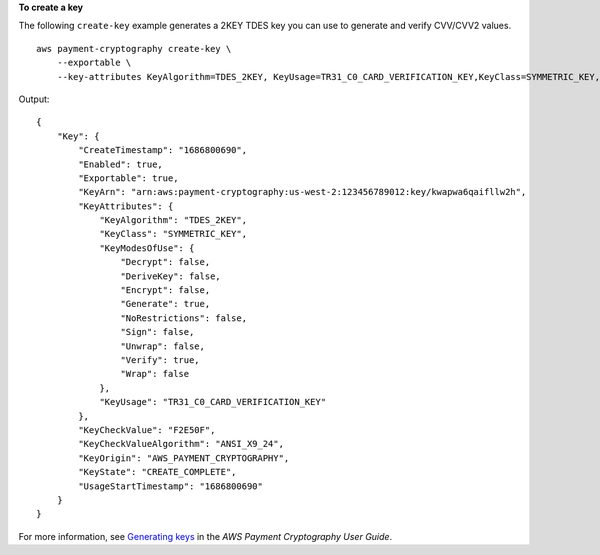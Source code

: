 **To create a key**

The following ``create-key`` example generates a 2KEY TDES key you can use to generate and verify CVV/CVV2 values. ::

    aws payment-cryptography create-key \
        --exportable \
        --key-attributes KeyAlgorithm=TDES_2KEY, KeyUsage=TR31_C0_CARD_VERIFICATION_KEY,KeyClass=SYMMETRIC_KEY, KeyModesOfUse={Generate=true,Verify=true}

Output::

    {
        "Key": {
            "CreateTimestamp": "1686800690",
            "Enabled": true,
            "Exportable": true,
            "KeyArn": "arn:aws:payment-cryptography:us-west-2:123456789012:key/kwapwa6qaifllw2h",
            "KeyAttributes": {
                "KeyAlgorithm": "TDES_2KEY",
                "KeyClass": "SYMMETRIC_KEY",
                "KeyModesOfUse": {
                    "Decrypt": false,
                    "DeriveKey": false,
                    "Encrypt": false,
                    "Generate": true,
                    "NoRestrictions": false,
                    "Sign": false,
                    "Unwrap": false,
                    "Verify": true,
                    "Wrap": false
                },
                "KeyUsage": "TR31_C0_CARD_VERIFICATION_KEY"
            },
            "KeyCheckValue": "F2E50F",
            "KeyCheckValueAlgorithm": "ANSI_X9_24",
            "KeyOrigin": "AWS_PAYMENT_CRYPTOGRAPHY",
            "KeyState": "CREATE_COMPLETE",
            "UsageStartTimestamp": "1686800690"
        }
    }

For more information, see `Generating keys <https://docs.aws.amazon.com/payment-cryptography/latest/userguide/create-keys.html>`__ in the *AWS Payment Cryptography User Guide*.